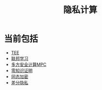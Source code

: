 :PROPERTIES:
:ID:       272d2eef-a992-43d1-be88-0ab27621bb75
:END:
#+title: 隐私计算
#+filetags: :隐私计算:

* 当前包括
  - [[id:7c862c02-29d9-4a41-ba9c-71725cab50f0][TEE]]
  - [[id:8d4c6a1b-d3ed-4c49-b28b-0e1b379baf54][联邦学习]]
  - [[id:26328995-0f6e-4237-a06a-748835d3210c][多方安全计算MPC]]
  - [[id:5243ea64-3e08-4e7b-b5d3-124822960983][零知识证明]]
  - [[id:ca6c74f7-5179-414f-8e57-47a9a165ab73][同态加密]]
  - [[id:8fe65453-c3c0-4175-88fe-dd1b228edfc1][差分隐私]]

